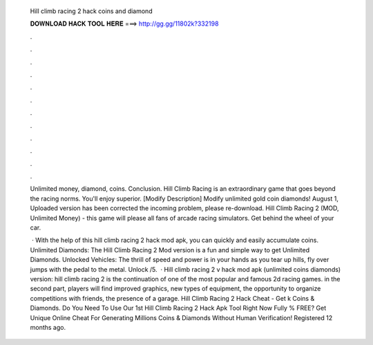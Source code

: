   Hill climb racing 2 hack coins and diamond
  
  
  
  𝐃𝐎𝐖𝐍𝐋𝐎𝐀𝐃 𝐇𝐀𝐂𝐊 𝐓𝐎𝐎𝐋 𝐇𝐄𝐑𝐄 ===> http://gg.gg/11802k?332198
  
  
  
  .
  
  
  
  .
  
  
  
  .
  
  
  
  .
  
  
  
  .
  
  
  
  .
  
  
  
  .
  
  
  
  .
  
  
  
  .
  
  
  
  .
  
  
  
  .
  
  
  
  .
  
  Unlimited money, diamond, coins. Conclusion. Hill Climb Racing is an extraordinary game that goes beyond the racing norms. You'll enjoy superior. [Modify Description] Modify unlimited gold coin diamonds! August 1, Uploaded version has been corrected the incoming problem, please re-download. Hill Climb Racing 2 (MOD, Unlimited Money) - this game will please all fans of arcade racing simulators. Get behind the wheel of your car.
  
   · With the help of this hill climb racing 2 hack mod apk, you can quickly and easily accumulate coins. Unlimited Diamonds: The Hill Climb Racing 2 Mod version is a fun and simple way to get Unlimited Diamonds. Unlocked Vehicles: The thrill of speed and power is in your hands as you tear up hills, fly over jumps with the pedal to the metal. Unlock /5.  · Hill climb racing 2 v hack mod apk (unlimited coins diamonds) version: hill climb racing 2 is the continuation of one of the most popular and famous 2d racing games. in the second part, players will find improved graphics, new types of equipment, the opportunity to organize competitions with friends, the presence of a garage. Hill Climb Racing 2 Hack Cheat - Get k Coins & Diamonds. Do You Need To Use Our 1st Hill Climb Racing 2 Hack Apk Tool Right Now Fully % FREE? Get Unique Online Cheat For Generating Millions Coins & Diamonds Without Human Verification! Registered 12 months ago.
